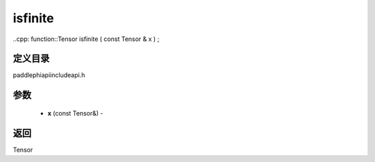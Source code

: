 .. _cn_api_paddle_experimental_isfinite:

isfinite
-------------------------------

..cpp: function::Tensor isfinite ( const Tensor & x ) ;

定义目录
:::::::::::::::::::::
paddle\phi\api\include\api.h

参数
:::::::::::::::::::::
	- **x** (const Tensor&) - 



返回
:::::::::::::::::::::
Tensor
